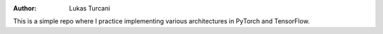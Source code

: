 :author: Lukas Turcani

This is a simple repo where I practice implementing various architectures
in PyTorch and TensorFlow.
